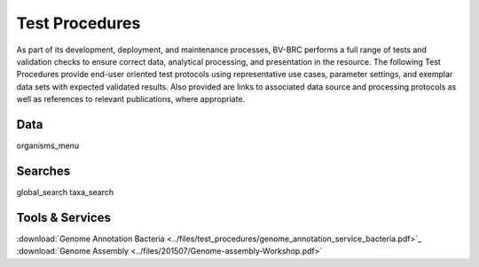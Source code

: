 Test Procedures
===============

As part of its development, deployment, and maintenance processes, BV-BRC performs a full range of tests and validation checks to ensure correct data, analytical processing, and presentation in the resource. The following Test Procedures provide end-user oriented test protocols using representative use cases, parameter settings, and exemplar data sets with expected validated results. Also provided are links to associated data source and processing protocols as well as references to relevant publications, where appropriate. 

Data
----
organisms_menu

Searches
--------
global_search
taxa_search

Tools & Services
----------------

:download:`Genome Annotation Bacteria <../files/test_procedures/genome_annotation_service_bacteria.pdf>`_
:download:`Genome Assembly <../files/201507/Genome-assembly-Workshop.pdf>`
